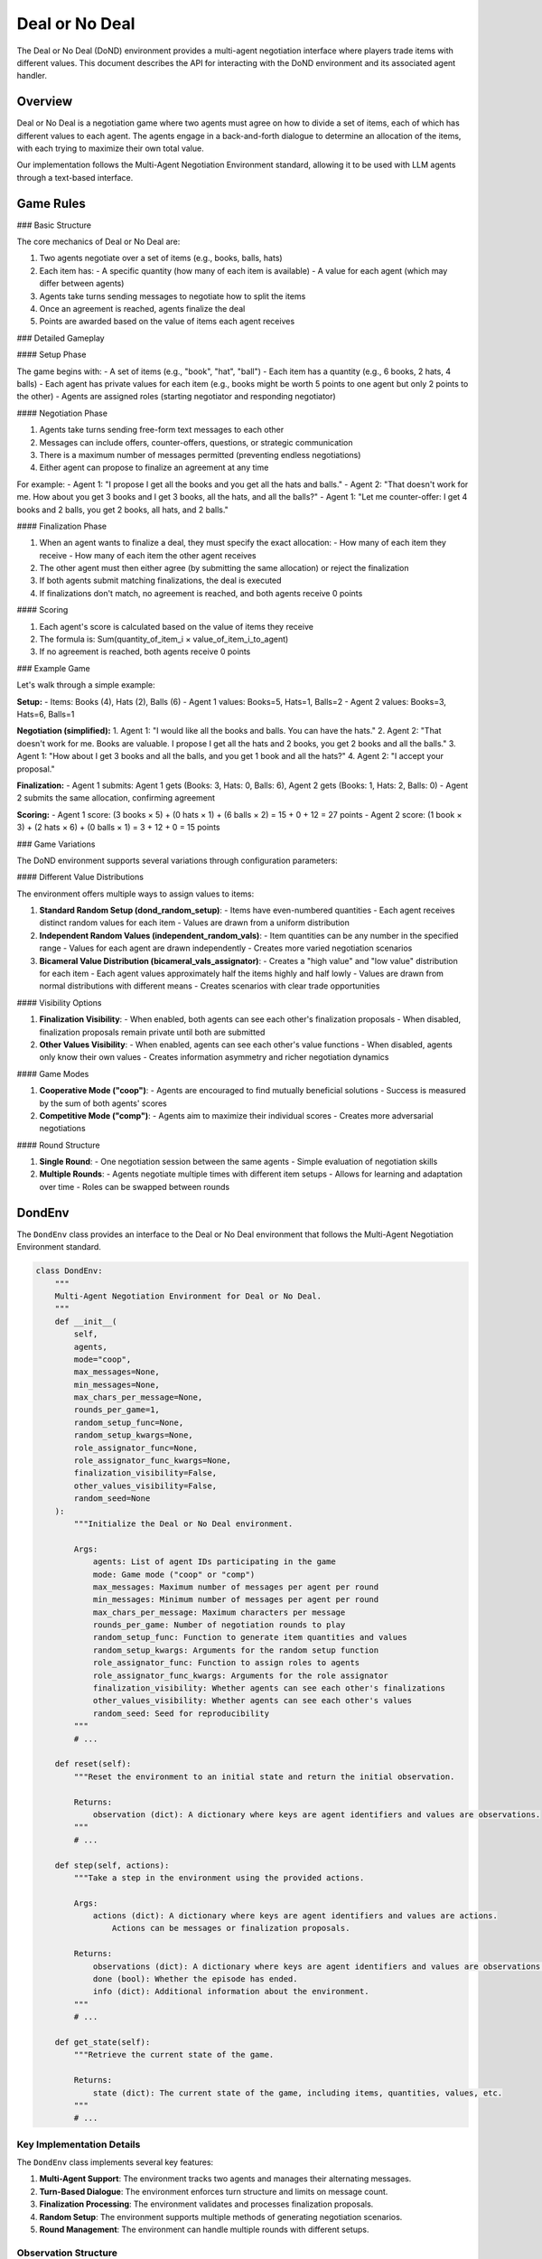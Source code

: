 =================
Deal or No Deal
=================

The Deal or No Deal (DoND) environment provides a multi-agent negotiation interface where players trade 
items with different values. This document describes the API for interacting with the DoND environment
and its associated agent handler.

Overview
--------

Deal or No Deal is a negotiation game where two agents must agree on how to divide a set of items, 
each of which has different values to each agent. The agents engage in a back-and-forth dialogue to 
determine an allocation of the items, with each trying to maximize their own total value.

Our implementation follows the Multi-Agent Negotiation Environment standard, allowing it to be used 
with LLM agents through a text-based interface.

Game Rules
----------

### Basic Structure

The core mechanics of Deal or No Deal are:

1. Two agents negotiate over a set of items (e.g., books, balls, hats)
2. Each item has:
   - A specific quantity (how many of each item is available)
   - A value for each agent (which may differ between agents)
3. Agents take turns sending messages to negotiate how to split the items
4. Once an agreement is reached, agents finalize the deal
5. Points are awarded based on the value of items each agent receives

### Detailed Gameplay

#### Setup Phase

The game begins with:
- A set of items (e.g., "book", "hat", "ball")
- Each item has a quantity (e.g., 6 books, 2 hats, 4 balls)
- Each agent has private values for each item (e.g., books might be worth 5 points to one agent but only 2 points to the other)
- Agents are assigned roles (starting negotiator and responding negotiator)

#### Negotiation Phase

1. Agents take turns sending free-form text messages to each other
2. Messages can include offers, counter-offers, questions, or strategic communication
3. There is a maximum number of messages permitted (preventing endless negotiations)
4. Either agent can propose to finalize an agreement at any time

For example:
- Agent 1: "I propose I get all the books and you get all the hats and balls."
- Agent 2: "That doesn't work for me. How about you get 3 books and I get 3 books, all the hats, and all the balls?"
- Agent 1: "Let me counter-offer: I get 4 books and 2 balls, you get 2 books, all hats, and 2 balls."

#### Finalization Phase

1. When an agent wants to finalize a deal, they must specify the exact allocation:
   - How many of each item they receive
   - How many of each item the other agent receives
2. The other agent must then either agree (by submitting the same allocation) or reject the finalization
3. If both agents submit matching finalizations, the deal is executed
4. If finalizations don't match, no agreement is reached, and both agents receive 0 points

#### Scoring

1. Each agent's score is calculated based on the value of items they receive
2. The formula is: Sum(quantity_of_item_i × value_of_item_i_to_agent)
3. If no agreement is reached, both agents receive 0 points

### Example Game

Let's walk through a simple example:

**Setup:**
- Items: Books (4), Hats (2), Balls (6)
- Agent 1 values: Books=5, Hats=1, Balls=2
- Agent 2 values: Books=3, Hats=6, Balls=1

**Negotiation (simplified):**
1. Agent 1: "I would like all the books and balls. You can have the hats."
2. Agent 2: "That doesn't work for me. Books are valuable. I propose I get all the hats and 2 books, you get 2 books and all the balls."
3. Agent 1: "How about I get 3 books and all the balls, and you get 1 book and all the hats?"
4. Agent 2: "I accept your proposal."

**Finalization:**
- Agent 1 submits: Agent 1 gets (Books: 3, Hats: 0, Balls: 6), Agent 2 gets (Books: 1, Hats: 2, Balls: 0)
- Agent 2 submits the same allocation, confirming agreement

**Scoring:**
- Agent 1 score: (3 books × 5) + (0 hats × 1) + (6 balls × 2) = 15 + 0 + 12 = 27 points
- Agent 2 score: (1 book × 3) + (2 hats × 6) + (0 balls × 1) = 3 + 12 + 0 = 15 points

### Game Variations

The DoND environment supports several variations through configuration parameters:

#### Different Value Distributions

The environment offers multiple ways to assign values to items:

1. **Standard Random Setup (dond_random_setup)**:
   - Items have even-numbered quantities
   - Each agent receives distinct random values for each item
   - Values are drawn from a uniform distribution

2. **Independent Random Values (independent_random_vals)**:
   - Item quantities can be any number in the specified range
   - Values for each agent are drawn independently
   - Creates more varied negotiation scenarios

3. **Bicameral Value Distribution (bicameral_vals_assignator)**:
   - Creates a "high value" and "low value" distribution for each item
   - Each agent values approximately half the items highly and half lowly
   - Values are drawn from normal distributions with different means
   - Creates scenarios with clear trade opportunities

#### Visibility Options

1. **Finalization Visibility**:
   - When enabled, both agents can see each other's finalization proposals
   - When disabled, finalization proposals remain private until both are submitted

2. **Other Values Visibility**:
   - When enabled, agents can see each other's value functions
   - When disabled, agents only know their own values
   - Creates information asymmetry and richer negotiation dynamics

#### Game Modes

1. **Cooperative Mode ("coop")**:
   - Agents are encouraged to find mutually beneficial solutions
   - Success is measured by the sum of both agents' scores

2. **Competitive Mode ("comp")**:
   - Agents aim to maximize their individual scores
   - Creates more adversarial negotiations

#### Round Structure

1. **Single Round**:
   - One negotiation session between the same agents
   - Simple evaluation of negotiation skills

2. **Multiple Rounds**:
   - Agents negotiate multiple times with different item setups
   - Allows for learning and adaptation over time
   - Roles can be swapped between rounds

DondEnv
------------

The ``DondEnv`` class provides an interface to the Deal or No Deal environment that follows the Multi-Agent 
Negotiation Environment standard.

.. code-block:: python

    class DondEnv:
        """
        Multi-Agent Negotiation Environment for Deal or No Deal.
        """
        def __init__(
            self,
            agents,
            mode="coop",
            max_messages=None,
            min_messages=None,
            max_chars_per_message=None,
            rounds_per_game=1,
            random_setup_func=None,
            random_setup_kwargs=None,
            role_assignator_func=None,
            role_assignator_func_kwargs=None,
            finalization_visibility=False,
            other_values_visibility=False,
            random_seed=None
        ):
            """Initialize the Deal or No Deal environment.
            
            Args:
                agents: List of agent IDs participating in the game
                mode: Game mode ("coop" or "comp")
                max_messages: Maximum number of messages per agent per round
                min_messages: Minimum number of messages per agent per round
                max_chars_per_message: Maximum characters per message
                rounds_per_game: Number of negotiation rounds to play
                random_setup_func: Function to generate item quantities and values
                random_setup_kwargs: Arguments for the random setup function
                role_assignator_func: Function to assign roles to agents
                role_assignator_func_kwargs: Arguments for the role assignator
                finalization_visibility: Whether agents can see each other's finalizations
                other_values_visibility: Whether agents can see each other's values
                random_seed: Seed for reproducibility
            """
            # ...
            
        def reset(self):
            """Reset the environment to an initial state and return the initial observation.
            
            Returns:
                observation (dict): A dictionary where keys are agent identifiers and values are observations.
            """
            # ...
            
        def step(self, actions):
            """Take a step in the environment using the provided actions.

            Args:
                actions (dict): A dictionary where keys are agent identifiers and values are actions.
                    Actions can be messages or finalization proposals.

            Returns:
                observations (dict): A dictionary where keys are agent identifiers and values are observations.
                done (bool): Whether the episode has ended.
                info (dict): Additional information about the environment.
            """
            # ...
            
        def get_state(self):
            """Retrieve the current state of the game.
            
            Returns:
                state (dict): The current state of the game, including items, quantities, values, etc.
            """
            # ...

Key Implementation Details
~~~~~~~~~~~~~~~~~~~~~~~~~

The ``DondEnv`` class implements several key features:

1. **Multi-Agent Support**: The environment tracks two agents and manages their alternating messages.

2. **Turn-Based Dialogue**: The environment enforces turn structure and limits on message count.

3. **Finalization Processing**: The environment validates and processes finalization proposals.

4. **Random Setup**: The environment supports multiple methods of generating negotiation scenarios.

5. **Round Management**: The environment can handle multiple rounds with different setups.

Observation Structure
~~~~~~~~~~~~~~~~~~~~

Each agent receives an observation (state) dictionary with rich information about the game:

.. code-block:: python

    {
        "mode": str,                 # Game mode ("coop" or "comp")
        "role_values": dict,         # Value mappings for each role
        "role_props": dict,          # Properties for each role
        "agent_to_role": dict,       # Mapping from agent IDs to roles
        "is_new_round": bool,        # Whether this is the start of a new round
        "is_new_game": bool,         # Whether this is the start of a new game
        "game_over": bool,           # Whether the game is over
        "items": list,               # List of item names
        "quantities": dict,          # Quantities of each item
        "has_finalized": bool,       # Whether finalization has been proposed
        "last_message": dict,        # The last message sent
        "messages_remaining": dict,  # Number of messages each agent can still send
        # And various history tracking fields
    }

Action Structure
~~~~~~~~~~~~~~~

Actions can be:

1. **Text Messages**: Free-form text for negotiation.
2. **Finalization Proposals**: Structured data specifying the exact allocation of items.

Example finalization format:

.. code-block:: python

    {
        "type": "finalize",
        "allocation": {
            "agent1": {"book": 3, "hat": 0, "ball": 6},
            "agent2": {"book": 1, "hat": 2, "ball": 0}
        }
    }

Value Setup Functions
--------------------

The DoND environment provides several functions for setting up item values:

.. code-block:: python

    def dond_random_setup(items, min_quant, max_quant, min_val, max_val, random_seed=None):
        """
        Generates items, even-numbered quantities and distinct random values for each category for both agents.
        
        Args:
            items (list): List of items.
            min_quant (int): Minimum quantity per item.
            max_quant (int): Maximum quantity per item.
            min_val (int): Minimum value per item.
            max_val (int): Maximum value per item.
            random_seed (int, optional): Seed for random generation.
        
        Returns:
            tuple: (items, quantities, (val_starting_negotiator, val_responding_negotiator))
        """
        # ...
    
    def independent_random_vals(items, min_quant, max_quant, min_val, max_val, random_seed=None):
        """
        Generates random quantities and independent random values for both agents.
        
        Args:
            Similar to dond_random_setup
        
        Returns:
            tuple: (items, quantities, (val_starting_negotiator, val_responding_negotiator))
        """
        # ...
    
    def bicameral_vals_assignator(items, min_quant, max_quant, low_val_mean, low_val_std, high_val_mean, high_val_std, random_seed=None):
        """
        Generates values with a bicameral distribution - each agent values half the items highly.
        
        Args:
            items (list): List of items.
            min_quant, max_quant: Range for quantities
            low_val_mean, low_val_std: Mean and standard deviation for the "low value" distribution
            high_val_mean, high_val_std: Mean and standard deviation for the "high value" distribution
            random_seed: Seed for reproducibility
        
        Returns:
            tuple: (items, quantities, (val_starting_negotiator, val_responding_negotiator))
        """
        # ...

Running DoND Games
----------------------

To run Deal or No Deal games with LLM agents, you can use the following structure:

.. code-block:: python

    from src.environments.dond.dond_game import DondEnv
    from src.environments.dond.dond_agent import DondAgent
    from src.run_matches import run_batched_matches

    # Create environment
    env = DondEnv(
        agents=["agent1", "agent2"],
        mode="coop",
        max_messages=10,
        rounds_per_game=1,
        random_setup_func="dond_random_setup",
        random_setup_kwargs={
            "items": ["book", "hat", "ball"],
            "min_quant": 2,
            "max_quant": 8,
            "min_val": 1,
            "max_val": 10
        },
        finalization_visibility=False
    )
    
    # Create agent handlers (implementation details would vary)
    agent_handlers = {
        "agent1": DondAgent(agent_id="agent1"),
        "agent2": DondAgent(agent_id="agent2")
    }

    # Define policy mapping
    policy_mapping = {
        "llm_policy": my_llm_policy_function
    }

    # Run the game
    game_results = run_batched_matches(
        envs=[env],
        agent_handlers_per_env=[agent_handlers],
        policy_mapping=policy_mapping,
        max_parallel_matches=1
    )

Limitations and Considerations
-----------------------------

1. **Negotiation Complexity**: The open-ended nature of negotiations can be challenging for some LLM agents.

2. **Parsing Challenges**: Extracting structured finalization proposals from free-form text requires robust parsing.

3. **Optimization Opportunities**: Different agents may employ different negotiation strategies to optimize outcomes.

4. **Fairness Evaluation**: The environment allows research into questions of fair division and Pareto optimality.

5. **Strategic Deception**: Agents might strategically misrepresent their true values, adding complexity to negotiations.

Advanced Usage
------------

For advanced usage, you can:

1. **Custom Value Functions**: Create more complex distributions of item values for specific research questions.

2. **Novel Negotiation Scenarios**: Design item sets and values to test specific negotiation skills.

3. **Curriculum Learning**: Create progressively more difficult negotiation scenarios.

4. **Communication Analysis**: Analyze the language and strategies used in successful negotiations.

5. **Multi-Round Dynamics**: Study how agents adapt their strategies over multiple rounds.